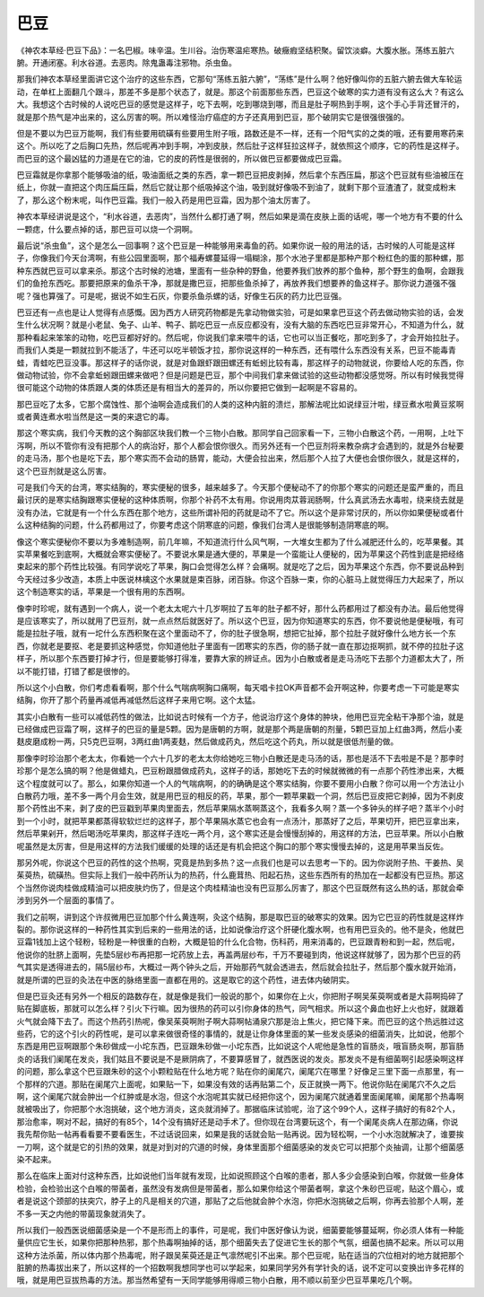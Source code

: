 巴豆
=========

《神农本草经·巴豆下品》：一名巴椒。味辛温。生川谷。治伤寒温疟寒热。破癥瘕坚结积聚。留饮淡癖。大腹水胀。荡练五脏六腑。开通闭塞。利水谷道。去恶肉。除鬼蛊毒注邪物。杀虫鱼。
 
那我们神农本草经里面讲它这个治疗的这些东西，它那句“荡练五脏六腑”，“荡练”是什么啊？他好像叫你的五脏六腑去做大车轮运动，在单杠上面翻几个跟斗，那差不多是那个状态了，就是。那这个前面那些东西，巴豆这个破寒的实力道有没有这么大？有这么大。我想这个古时候的人说吃巴豆的感觉是这样子，吃下去啊，吃到哪烧到哪，而且是肚子啊热到手啊，这个手心手背还冒汗的，就是那个热气是冲出来的，这么厉害的啊。所以难怪治疗癌症的方子还真用到巴豆，那个破阴实它是很强很强的。
 
但是不要以为巴豆万能啊，我们有些要用硫磺有些要用生附子哦，路数还是不一样，还有一个阳气实的之类的哦，还有要用寒药来这个。所以吃了之后胸口先热，然后呢再冲到手啊，冲到皮肤，然后肚子这样狂拉这样子，就依照这个顺序，它的药性是这样子。而巴豆的这个最凶猛的力道是在它的油，它的皮的药性是很弱的，所以做巴豆都要做成巴豆霜。
 
巴豆霜就是你拿那个能够吸油的纸，吸油面纸之类的东西，拿一颗巴豆把皮剥掉，然后拿个东西压扁，那这个巴豆就有些油被压在纸上，你就一直把这个肉压扁压扁，然后它就让那个纸吸掉这个油，吸到就好像吸不到油了，就剩下那个豆渣渣了，就变成粉末了，那么这个粉末呢，叫作巴豆霜。我们一般入药是用巴豆霜，因为那个油太厉害了。
 
神农本草经讲说是这个，“利水谷道，去恶肉”，当然什么都打通了啊，然后如果是滴在皮肤上面的话呢，哪一个地方有不要的什么一颗痣，什么要点掉的话，那巴豆可以烧一个洞啊。
 
最后说“杀虫鱼”，这个是怎么一回事啊？这个巴豆是一种能够用来毒鱼的药。如果你说一般的用法的话，古时候的人可能是这样子，你像我们今天台湾啊，有些公园里面啊，那个福寿螺蔓延得一塌糊涂，那个水池子里都是那种产那个粉红色的蛋的那种螺，那种东西就巴豆可以拿来杀。那这个古时候的池塘，里面有一些杂种的野鱼，他要养我们放养的那个鱼种，那个野生的鱼啊，会跟我们的鱼抢东西吃。那要把原来的鱼杀干净，那就是撒巴豆，把那些鱼杀掉了，再放养我们想要养的鱼这样子。那你说力道强不强呢？强也算强了。可是呢，据说不如生石灰，你要杀鱼杀螺的话，好像生石灰的药力比巴豆强。
 
巴豆还有一点也是让人觉得有点感慨。因为西方人研究药物都是先拿动物做实验，可是如果拿巴豆这个药去做动物实验的话，会发生什么状况啊？就是小老鼠、兔子、山羊、鸭子、鹅吃巴豆一点反应都没有，没有大脑的东西吃巴豆非常开心，不知道为什么，就那种看起来笨笨的动物，吃巴豆都好好的。然后呢，你说我们拿来喂牛的话，它也可以当正餐吃，那吃到多了，才会开始拉肚子。而我们人类是一颗就拉到不能活了，牛还可以吃半顿饭才拉，那你说这样的一种东西，还有喂什么东西没有关系，巴豆不能毒青蛙，青蛙吃巴豆没事。那这样子的话你说，就是对鱼跟虾跟田螺还有蚯蚓比较有毒，那这样子的动物就说，你要给人吃的东西，你做动物试验，你不会拿蚯蚓跟田螺来做吧？但是问题是巴豆，那个中间我们拿来做试验的这些动物都没感觉呀。所以有时候我觉得很可能这个动物的体质跟人类的体质还是有相当大的差异的，所以你要把它做到一起啊是不容易的。
 
那巴豆吃了太多，它那个腐蚀性、那个油啊会造成我们的人类的这种内脏的溃烂，那解法呢比如说绿豆汁啦，绿豆煮水啦黄豆浆啊或者黄连煮水啦当然是这一类的来退它的毒。
 
那这个寒实病，我们今天教的这个胸部区块我们教一个三物小白散。那同学自己回家看一下，三物小白散这个药，一用啊，上吐下泻啊，所以不管你有没有把那个人的病治好，那个人都会恨你很久。而另外还有一个巴豆剂将来教杂病才会遇到的，就是外台秘要的走马汤，那个也是吃下去，那个寒实而不会动的肠胃，能动，大便会拉出来，然后那个人拉了大便也会恨你很久，就是这样的，这个巴豆剂就是这么厉害。
 
可是我们今天的台湾，寒实结胸的，寒实便秘的很多，越来越多了。今天那个便秘动不了的你那个寒实的问题还是蛮严重的，而且最讨厌的是寒实结胸跟寒实便秘的这种体质啊，你那个补药不太有用。你说用肉苁蓉润肠啊，什么真武汤去水毒啦，绕来绕去就是没有办法，它就是有一个什么东西在那个地方，这些所谓补阳的药就是动不了它。所以这个是非常讨厌的，所以你如果便秘或者什么这种结胸的问题，什么药都用过了，你要考虑这个阴寒底的问题，像我们台湾人是很能够制造阴寒底的啊。
 
像这个寒实便秘你不要以为多难制造啊，前几年嘛，不知道流行什么风气啊，一大堆女生都为了什么减肥还什么的，吃苹果餐。其实苹果餐吃到底啊，大概就会寒实便秘了。不要说水果是通大便的，苹果是一个蛮能让人便秘的，因为苹果这个药性到底是把经络束起来的那个药性比较强。有同学说吃了苹果，胸口会觉得怎么样？会痛啊。就是吃了之后，因为苹果这个东西，你不要说品种到今天经过多少改造，本质上中医说林檎这个水果就是束百脉，闭百脉。你这个百脉一束，你的心脏马上就觉得压力大起来了，所以这个制造寒实的话，苹果是一个很有用的东西啊。
 
像李时珍呢，就有遇到一个病人，说一个老太太呢六十几岁啊拉了五年的肚子都不好，那什么药都用过了都没有办法。最后他觉得是应该寒实了，所以就用了巴豆剂，就一点点然后就医好了。所以这个巴豆，因为你知道寒实的东西，你不要说他是便秘哦，有可能是拉肚子哦，就有一坨什么东西积聚在这个里面动不了，你的肚子很急啊，想把它扯掉，那个拉肚子就好像什么地方长一个东西，你就老是要抠、老是要抓这种感觉，你知道他肚子里面有一团寒实的东西，你的肠子就一直在那边抠啊抓，就不停的拉肚子这样子，所以那个东西要打掉才行，但是要能够打得准，要靠大家的辨证点。因为小白散或者是走马汤吃下去那个力道都太大了，所以不能打错，打错了都是很惨的。
 
所以这个小白散，你们考虑看看啊，那个什么气喘病啊胸口痛啊，每天唱卡拉OK声音都不会开啊这种，你要考虑一下可能是寒实结胸，你开了那个药量再减低再减低然后这样子来用它啊。这个太猛。
 
其实小白散有一些可以减低药性的做法，比如说古时候有一个方子，他说治疗这个身体的肿块，他用巴豆完全粘干净那个油，就是已经做成巴豆霜了啊，这样子的巴豆的量是5颗。因为是唐朝的方啊，就是那个两是唐朝的剂量，5颗巴豆加上红曲3两，然后小麦麸皮磨成粉一两，只5克巴豆啊，3两红曲1两麦麸，然后做成药丸，然后吃这个药丸，所以就是很低剂量的做。
 
那像李时珍治那个老太太，你看她一个六十几岁的老太太你给她吃三物小白散还是走马汤的话，那也是活不下去啦是不是？那李时珍那个是怎么搞的啊？他是做蜡丸，巴豆粉跟腊做成药丸，这样子的话，那她吃下去的时候就微微的有一点那个药性渗出来，大概这个程度就可以了。那么，如果你知道一个人的气喘病啊，的的确确是这个寒实结胸，你要不要用小白散？你可以用一个方法让小白散药力哦，差不多一两个月会生效，就是用巴豆的相反的药，苹果，那个一颗苹果戳一个洞，然后巴豆皮把它剥掉，因为不剥皮那个药性出不来，剥了皮的巴豆戳到苹果肉里面去，然后苹果隔水蒸啊蒸这个，我看多久啊？蒸一个多钟头的样子吧？蒸半个小时到一个小时，就把苹果都蒸得软软烂烂的这样子，那个苹果隔水蒸它也会有一点汤汁，那蒸好了之后，苹果切开，把巴豆拿出来，然后苹果剁开，然后喝汤吃苹果肉，那这样子连吃一两个月，这个寒实还是会慢慢刮掉的，用这样的方法，巴豆苹果。所以小白散呢虽然是太厉害，但是用这样的方法我们缓缓的处理的话还是有机会把这个胸口的那个寒实慢慢去掉的，这是用苹果当反佐。
 
那另外呢，你说这个巴豆的药性的这个热啊，究竟是热到多热？这一点我们也是可以去思考一下的。因为你说附子热、干姜热、吴茱萸热，硫磺热。但实际上我们一般中药所认为的热药，什么鹿茸热、阳起石热，这些东西所有的热加在一起都没有巴豆热。那这个当然你说肉桂做成精油可以把皮肤灼伤了，但是这个肉桂精油也没有巴豆那么厉害了，那这个巴豆既然有这么热的话，那就会牵涉到另外一个层面的事情了。
 
我们之前啊，讲到这个许叔微用巴豆加那个什么黄连啊，灸这个结胸，那是取巴豆的破寒实的效果。因为它巴豆的药性就是这样炸裂的。那你说这样的一种药性其实到后来的一些用法的话，比如说像治疗这个肝硬化腹水啊，也有用巴豆灸的。他不是灸，他就巴豆霜1钱加上这个轻粉，轻粉是一种很重的白粉，大概是铅的什么化合物，伤科药，用来消毒的，巴豆跟青粉和到一起，然后呢，他说你的肚脐上面啊，先垫5层纱布再把那一坨药放上去，再盖两层纱布，千万不要碰到肉，他说这样就够了，因为那个巴豆的药气其实是透得进去的，隔5层纱布，大概过一两个钟头之后，开始那药气就会透进去，然后就会拉肚子，然后那个腹水就开始消，就是所谓的巴豆的灸法在中医的脉络里面一直都在用的。这是取它的这个药性，进去体内破阴实。
 
但是巴豆灸还有另外一个相反的路数存在，就是像是我们一般说的那个，如果你在上火，你把附子啊吴茱萸啊或者是大蒜啊捣碎了贴在脚底板，那就可以怎么样？引火下行嘛。因为很热的药可以引你身体的热气，同气相求。所以这个鼻血也好上火也好，就跟着火气就会降下去了。而这个热药引热呢，像吴茱萸啊附子啊大蒜啊帖涌泉穴那是治上焦火，把它降下来。而巴豆的这个热远胜过这些药，它的这个引火的药性呢，是可以拿来做很奇怪的事情的，就是让你身体里面的某一些发炎感染的细菌消失，比如说，他那个东西是用巴豆啊跟那个朱砂做成一小坨东西，巴豆跟朱砂做一小坨东西，比如说这个人呢他是急性的盲肠炎，哦盲肠炎啊，那盲肠炎的话我们阑尾在发炎，我们姑且不要说是不是厥阴病了，不要算感冒了，就西医说的发炎。那发炎不是有细菌啊引起感染啊这样的问题，那么拿这个巴豆跟朱砂的这个小颗粒贴在什么地方呢？贴在你的阑尾穴，阑尾穴在哪里？好像足三里下面一点那里，有一个那样的穴道。那贴在阑尾穴上面呢，如果贴一下，如果没有效的话再贴第二个，反正就换一两下。他说你贴在阑尾穴不久之后啊，这个阑尾穴就会肿出一个红肿或是水泡，但这个水泡呢其实就已经把你这个，因为阑尾穴就通着里面阑尾嘛，阑尾那个热毒啊就被吸出了，你把那个水泡挑破，这个地方消炎，这炎就消掉了。那据临床试验呢，治了这个99个人，这样子搞好的有82个人，那治愈率，啊对不起，搞好的有85个，14个没有搞好还是动手术了。但你现在台湾要玩这个，有一个阑尾炎病人在那边痛，你说我先帮你贴一帖再看看要不要看医生，不过话说回来，如果是我的话就会贴一贴再说。因为轻松啊，一个小水泡就解决了，谁要挨一刀啊，这个就是它的引热的效果，就是对到对的穴道的时候，身体里面那个细菌感染的发炎它可以把那个炎抽调，让那个细菌感染不起来。
 
那么在临床上面对付这种东西，比如说他们当年就有发现，比如说照顾这个白喉的患者，那人多少会感染到白喉，你就做一些身体检验，会检验出这个白喉的带菌者，虽然没有发病但是带菌者，那么如果你给这个带菌者啊，拿这个朱砂巴豆呢，贴这个眉心，或者是说这个颈部的扶突穴，脖子上的凡是相关的穴道，那贴了之后他就会肿个水泡，你把水泡挑破之后啊，你再去验那个人啊，差不多一天之内他的带菌现象就消失了。
 
所以我们一般西医说细菌感染是一个不是形而上的事件，可是呢，我们中医好像认为说，细菌要能够蔓延啊，你必须人体有一种能量供应它生长，如果你把那种热邪，那个热毒啊抽掉的话，那个细菌失去了促进它生长的那个气氛，细菌也搞不起来。所以可以用这种方法杀菌，所以体内那个热毒呢，附子跟吴茱萸还是正气凛然呢引不出来。那个巴豆呢，贴在适当的穴位相对的地方就把那个脏腑的热毒拔出来了，所以这样的一个招数啊我想同学也可以学起来，如果同学另外有学针灸的话，说不定可以变换出许多花样的哦，就是用巴豆拔热毒的方法。那当然希望有一天同学能够用得顺三物小白散，用不顺以前至少巴豆苹果吃几个啊。
